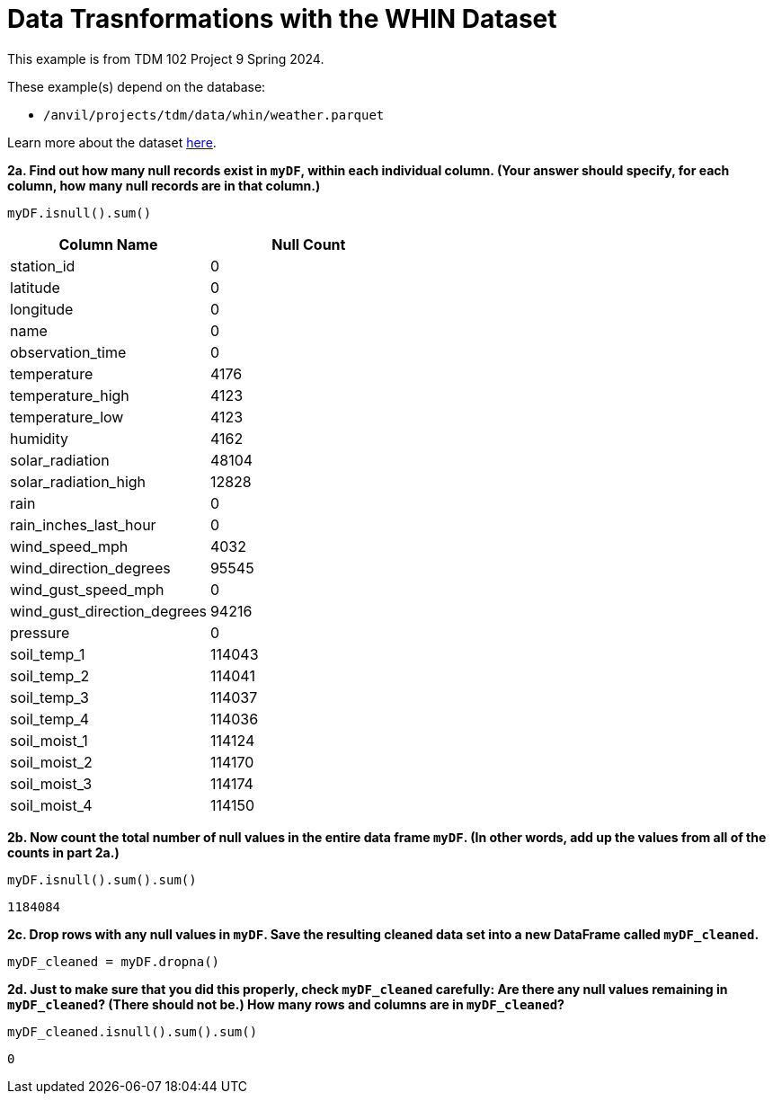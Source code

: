 = Data Trasnformations with the WHIN Dataset

This example is from TDM 102 Project 9 Spring 2024.

These example(s) depend on the database:

* `/anvil/projects/tdm/data/whin/weather.parquet`


Learn more about the dataset https://the-examples-book.com/projects/data-sets/WHIN[here].

**2a. Find out how many null records exist in `myDF`, within each individual column.  (Your answer should specify, for each column, how many null records are in that column.)**

[source, python]
----
myDF.isnull().sum()
----

[options="header"]
|===
| Column Name | Null Count
| station_id | 0
| latitude | 0
| longitude | 0
| name | 0
| observation_time | 0
| temperature | 4176
| temperature_high | 4123
| temperature_low | 4123
| humidity | 4162
| solar_radiation | 48104
| solar_radiation_high | 12828
| rain | 0
| rain_inches_last_hour | 0
| wind_speed_mph | 4032
| wind_direction_degrees | 95545
| wind_gust_speed_mph | 0
| wind_gust_direction_degrees | 94216
| pressure | 0
| soil_temp_1 | 114043
| soil_temp_2 | 114041
| soil_temp_3 | 114037
| soil_temp_4 | 114036
| soil_moist_1 | 114124
| soil_moist_2 | 114170
| soil_moist_3 | 114174
| soil_moist_4 | 114150
|===

**2b. Now count the total number of null values in the entire data frame `myDF`.  (In other words, add up the values from all of the counts in part 2a.)**

[source, python]
----
myDF.isnull().sum().sum()
----

----
1184084
----

**2c.  Drop rows with any null values in `myDF`.  Save the resulting cleaned data set into a new DataFrame called `myDF_cleaned`.**

[source, python]
----
myDF_cleaned = myDF.dropna()
----

**2d. Just to make sure that you did this properly, check `myDF_cleaned` carefully:  Are there any null values remaining in `myDF_cleaned`?  (There should not be.)  How many rows and columns are in `myDF_cleaned`?**

[source, python]
----
myDF_cleaned.isnull().sum().sum()
----

----
0
----


